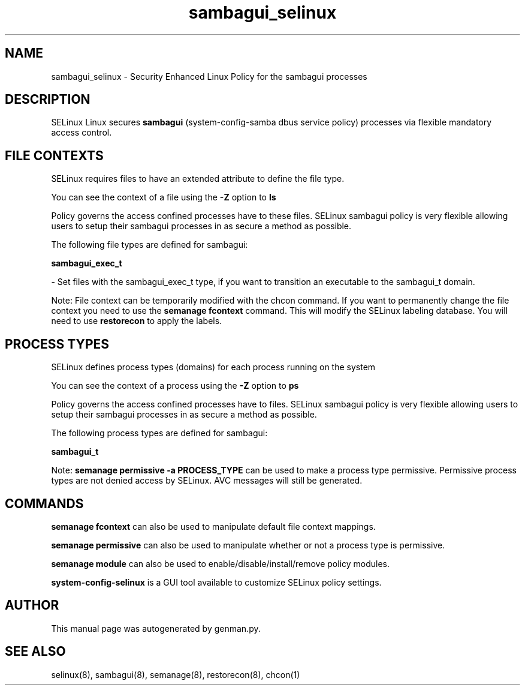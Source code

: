 .TH  "sambagui_selinux"  "8"  "sambagui" "dwalsh@redhat.com" "sambagui SELinux Policy documentation"
.SH "NAME"
sambagui_selinux \- Security Enhanced Linux Policy for the sambagui processes
.SH "DESCRIPTION"


SELinux Linux secures
.B sambagui
(system-config-samba dbus service policy)
processes via flexible mandatory access
control.  



.SH FILE CONTEXTS
SELinux requires files to have an extended attribute to define the file type. 
.PP
You can see the context of a file using the \fB\-Z\fP option to \fBls\bP
.PP
Policy governs the access confined processes have to these files. 
SELinux sambagui policy is very flexible allowing users to setup their sambagui processes in as secure a method as possible.
.PP 
The following file types are defined for sambagui:


.EX
.PP
.B sambagui_exec_t 
.EE

- Set files with the sambagui_exec_t type, if you want to transition an executable to the sambagui_t domain.


.PP
Note: File context can be temporarily modified with the chcon command.  If you want to permanently change the file context you need to use the
.B semanage fcontext 
command.  This will modify the SELinux labeling database.  You will need to use
.B restorecon
to apply the labels.

.SH PROCESS TYPES
SELinux defines process types (domains) for each process running on the system
.PP
You can see the context of a process using the \fB\-Z\fP option to \fBps\bP
.PP
Policy governs the access confined processes have to files. 
SELinux sambagui policy is very flexible allowing users to setup their sambagui processes in as secure a method as possible.
.PP 
The following process types are defined for sambagui:

.EX
.B sambagui_t 
.EE
.PP
Note: 
.B semanage permissive -a PROCESS_TYPE 
can be used to make a process type permissive. Permissive process types are not denied access by SELinux. AVC messages will still be generated.

.SH "COMMANDS"
.B semanage fcontext
can also be used to manipulate default file context mappings.
.PP
.B semanage permissive
can also be used to manipulate whether or not a process type is permissive.
.PP
.B semanage module
can also be used to enable/disable/install/remove policy modules.

.PP
.B system-config-selinux 
is a GUI tool available to customize SELinux policy settings.

.SH AUTHOR	
This manual page was autogenerated by genman.py.

.SH "SEE ALSO"
selinux(8), sambagui(8), semanage(8), restorecon(8), chcon(1)
